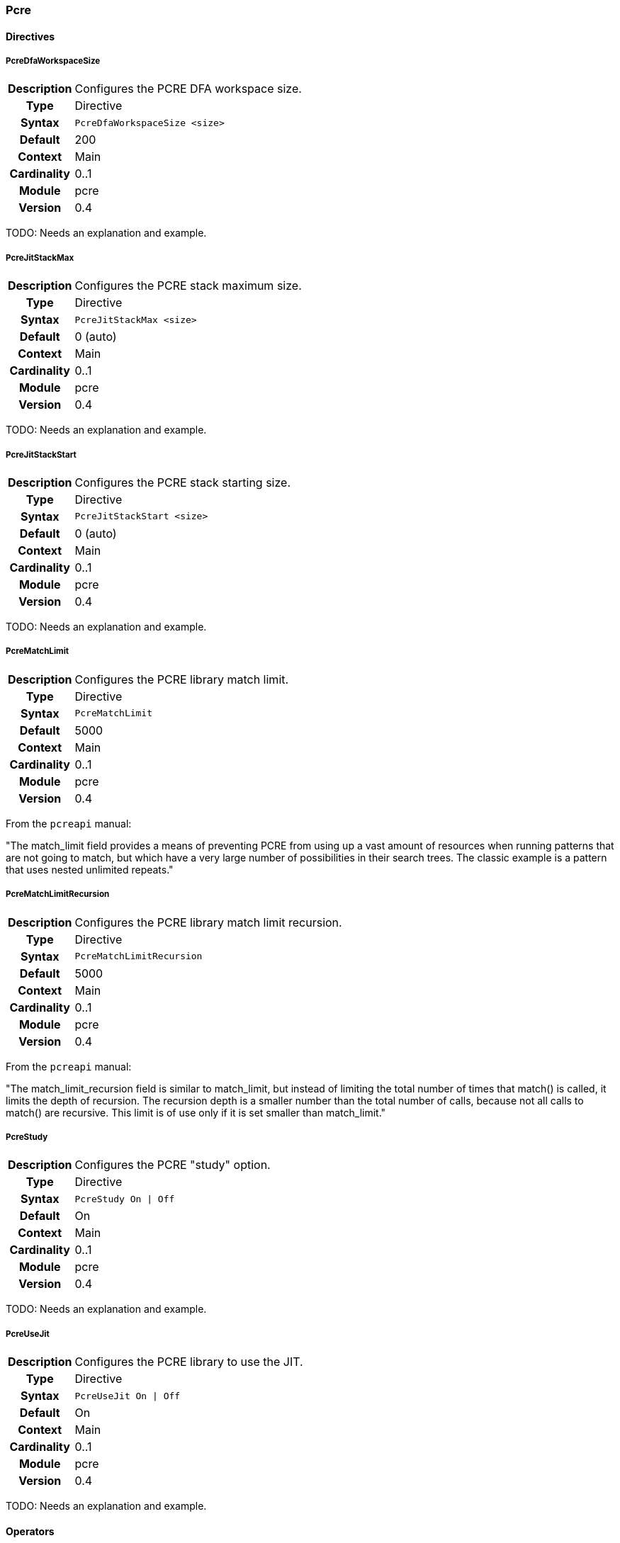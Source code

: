 [[module.pcre]]
=== Pcre

==== Directives

[[directive.PcreDfaWorkspaceSize]]
===== PcreDfaWorkspaceSize
[cols=">h,<9"]
|===============================================================================
|Description|Configures the PCRE DFA workspace size.
|		Type|Directive
|     Syntax|`PcreDfaWorkspaceSize <size>`
|    Default|200
|    Context|Main
|Cardinality|0..1
|     Module|pcre
|    Version|0.4
|===============================================================================

TODO: Needs an explanation and example.

[[directive.PcreJitStackMax]]
===== PcreJitStackMax
[cols=">h,<9"]
|===============================================================================
|Description|Configures the PCRE stack maximum size.
|		Type|Directive
|     Syntax|`PcreJitStackMax <size>`
|    Default|0 (auto)
|    Context|Main
|Cardinality|0..1
|     Module|pcre
|    Version|0.4
|===============================================================================

TODO: Needs an explanation and example.

[[directive.PcreJitStackStart]]
===== PcreJitStackStart
[cols=">h,<9"]
|===============================================================================
|Description|Configures the PCRE stack starting size.
|		Type|Directive
|     Syntax|`PcreJitStackStart <size>`
|    Default|0 (auto)
|    Context|Main
|Cardinality|0..1
|     Module|pcre
|    Version|0.4
|===============================================================================

TODO: Needs an explanation and example.

[[directive.PcreMatchLimit]]
===== PcreMatchLimit
[cols=">h,<9"]
|===============================================================================
|Description|Configures the PCRE library match limit.
|		Type|Directive
|     Syntax|`PcreMatchLimit`
|    Default|5000
|    Context|Main
|Cardinality|0..1
|     Module|pcre
|    Version|0.4
|===============================================================================

From the `pcreapi` manual:

"The match_limit field provides a means of preventing PCRE from using up a vast amount of resources when running patterns that are not going to match, but which have a very large number of possibilities in their search trees. The classic example is a pattern that uses nested unlimited repeats."

[[directive.PcreMatchLimitRecursion]]
===== PcreMatchLimitRecursion
[cols=">h,<9"]
|===============================================================================
|Description|Configures the PCRE library match limit recursion.
|		Type|Directive
|     Syntax|`PcreMatchLimitRecursion`
|    Default|5000
|    Context|Main
|Cardinality|0..1
|     Module|pcre
|    Version|0.4
|===============================================================================

From the `pcreapi` manual:

"The match_limit_recursion field is similar to match_limit, but instead of limiting the total number of times that match() is called, it limits the depth of recursion. The recursion depth is a smaller number than the total number of calls, because not all calls to match() are recursive. This limit is of use only if it is set smaller than match_limit."

[[directive.PcreStudy]]
===== PcreStudy
[cols=">h,<9"]
|===============================================================================
|Description|Configures the PCRE "study" option.
|		Type|Directive
|     Syntax|`PcreStudy On \| Off`
|    Default|On
|    Context|Main
|Cardinality|0..1
|     Module|pcre
|    Version|0.4
|===============================================================================

TODO: Needs an explanation and example.

[[directive.PcreUseJit]]
===== PcreUseJit
[cols=">h,<9"]
|===============================================================================
|Description|Configures the PCRE library to use the JIT.
|		Type|Directive
|     Syntax|`PcreUseJit On \| Off`
|    Default|On
|    Context|Main
|Cardinality|0..1
|     Module|pcre
|    Version|0.4
|===============================================================================

TODO: Needs an explanation and example.

==== Operators

[[operator.dfa]]
===== dfa
[cols=">h,<9"]
|===============================================================================
|Description|Deterministic finite atomation matching algorithm (PCRE'salternative matching algorithm).
|       Type|Operator
|     Syntax|`dfa`
|      Types|String
|     Module|pcre
|    Version|0.4
|===============================================================================

The `dfa` operator implements the alternative matching algorithm in the http://www.pcre.org/[PCRE] regular expressions library. The parameter of the operator is a regular expression pattern that is passed to the PCRE library without modification. This alternative matching algorithm uses a similar syntax to PCRE regular expressions, except that backtracking is not available. The primary use of `dfa` is to allow a subset of regular expression matching in a streaming manner (see `StreamInspect`). In addition to streaming support, dfa will also find all matches to the pattern when the capture modifier is used. TODO: Describe limits on regex syntax.

.Example of capturing multiple matches
----
# Capture each item in a '&' separated list
Rule REQUEST_URI_QUERY @dfa "[^&]*" id:1 rev:1 phase:REQUEST_HEADER capture
# Inspect each element in the CAPTURE, blocking if the format does not match
Rule CAPTURE !@rx ".=." id:2 rev:1 phase:REQUEST_HEADER "msg:Name and value required" event block
----

[[operator.pcre]]
===== pcre
[cols=">h,<9"]
|===============================================================================
|Description|As `rx`
|		Type|Operator
|     Syntax|`pcre <regex>`
|      Types|String
|     Module|pcre
|    Version|0.2
|===============================================================================

Same as the `rx` operator.

[[operator.rx]]
===== rx
[cols=">h,<9"]
|===============================================================================
|Description|Regular expression (perl compatible regular expression) matching.
|		Type|Operator
|     Syntax|`rx`
|      Types|String
|     Module|pcre
|    Version|0.2
|===============================================================================

The `rx` operator implements http://www.pcre.org/[PCRE] regular
expressions. The parameter of the operator is a regular expression
pattern that is passed to the PCRE library without modification.

----
Rule ARGS:userId !@rx "^[0-9]+$"
----

Patterns are compiled with the following settings::
  * Entire input is treated as a single buffer against which matching is done.
  * Patterns are case-sensitive by default.
  * Patterns are compiled with `PCRE_DOTALL` and `PCRE_DOLLAR_ENDONLY` set.

Using captured substrings to create variables

Regular expressions can be used to capture substrings. In IronBee, the captured substrings can be used to create new variables in the `CAPTURE` collection. To use this feature, specify the `capture` modifier in the rule.

----
Rule ARGS @rx "test(\d{13,16})" capture
----

When capture is enabled, IronBee will always create a variable `CAPTURE:0`, which will contain the entire matching area of the pattern.  Anonymous capture groups will create up to 9 variables, from `CAPTURE:1` to `CAPTURE:9`. These special `CAPTURE` variables will remain available until the next capture rule is run, when they will all be deleted.

